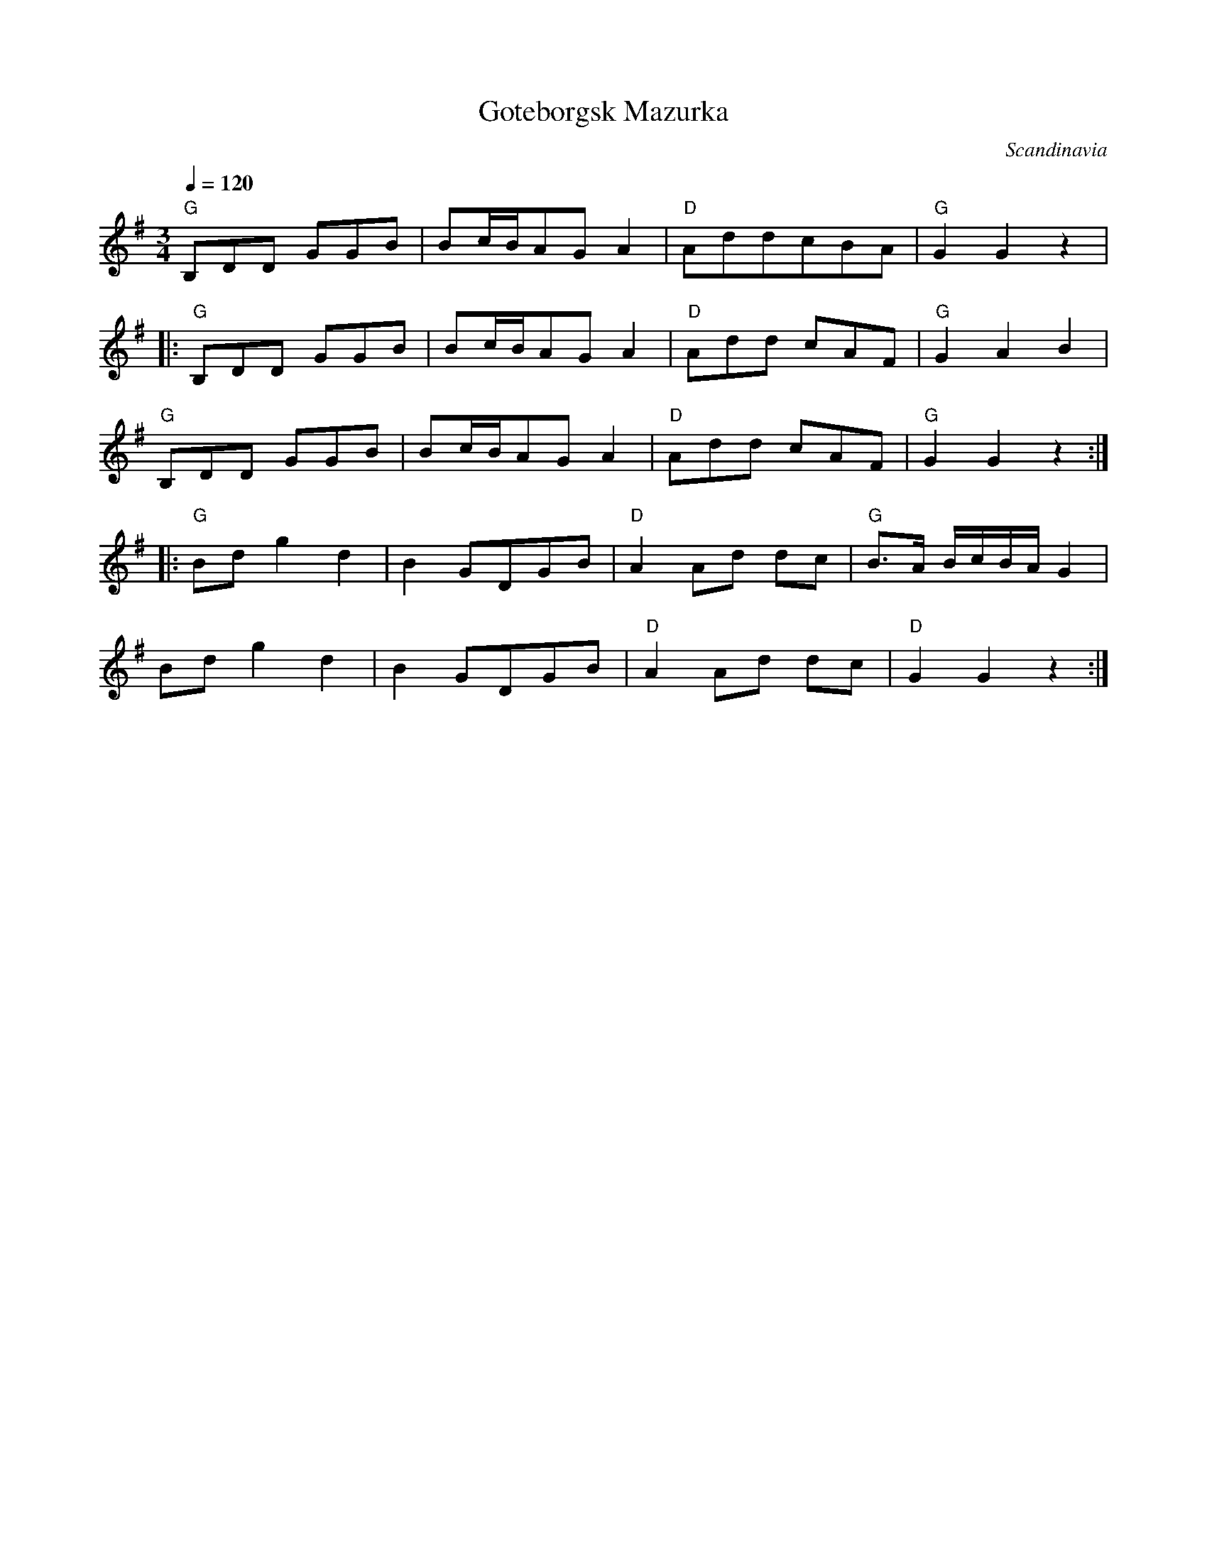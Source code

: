 X: 15
T: Goteborgsk Mazurka
O: Scandinavia
F: http://www.youtube.com/watch?v=gxT7Q7B2s6g
M: 3/4
L: 1/8
Q: 1/4=120
K: G
%%MIDI program 41
%%MIDI chordprog 24
%%MIDI bassprog 26
  "G" B,DD GGB|Bc/B/AGA2|"D"AddcBA  |"G"G2 G2 z2       |
|:"G"B,DD GGB |Bc/B/AGA2|"D"Add cAF |"G"G2 A2 B2       |
  "G"B,DD GGB |Bc/B/AGA2|"D"Add cAF |"G"G2 G2 z2       :|
|:"G"Bd g2d2  |B2 GDGB  |"D"A2 Ad dc|"G"B>A B/c/B/A/ G2|
  Bd g2d2     |B2 GDGB  |"D"A2 Ad dc|"D"G2 G2 z2       :|
